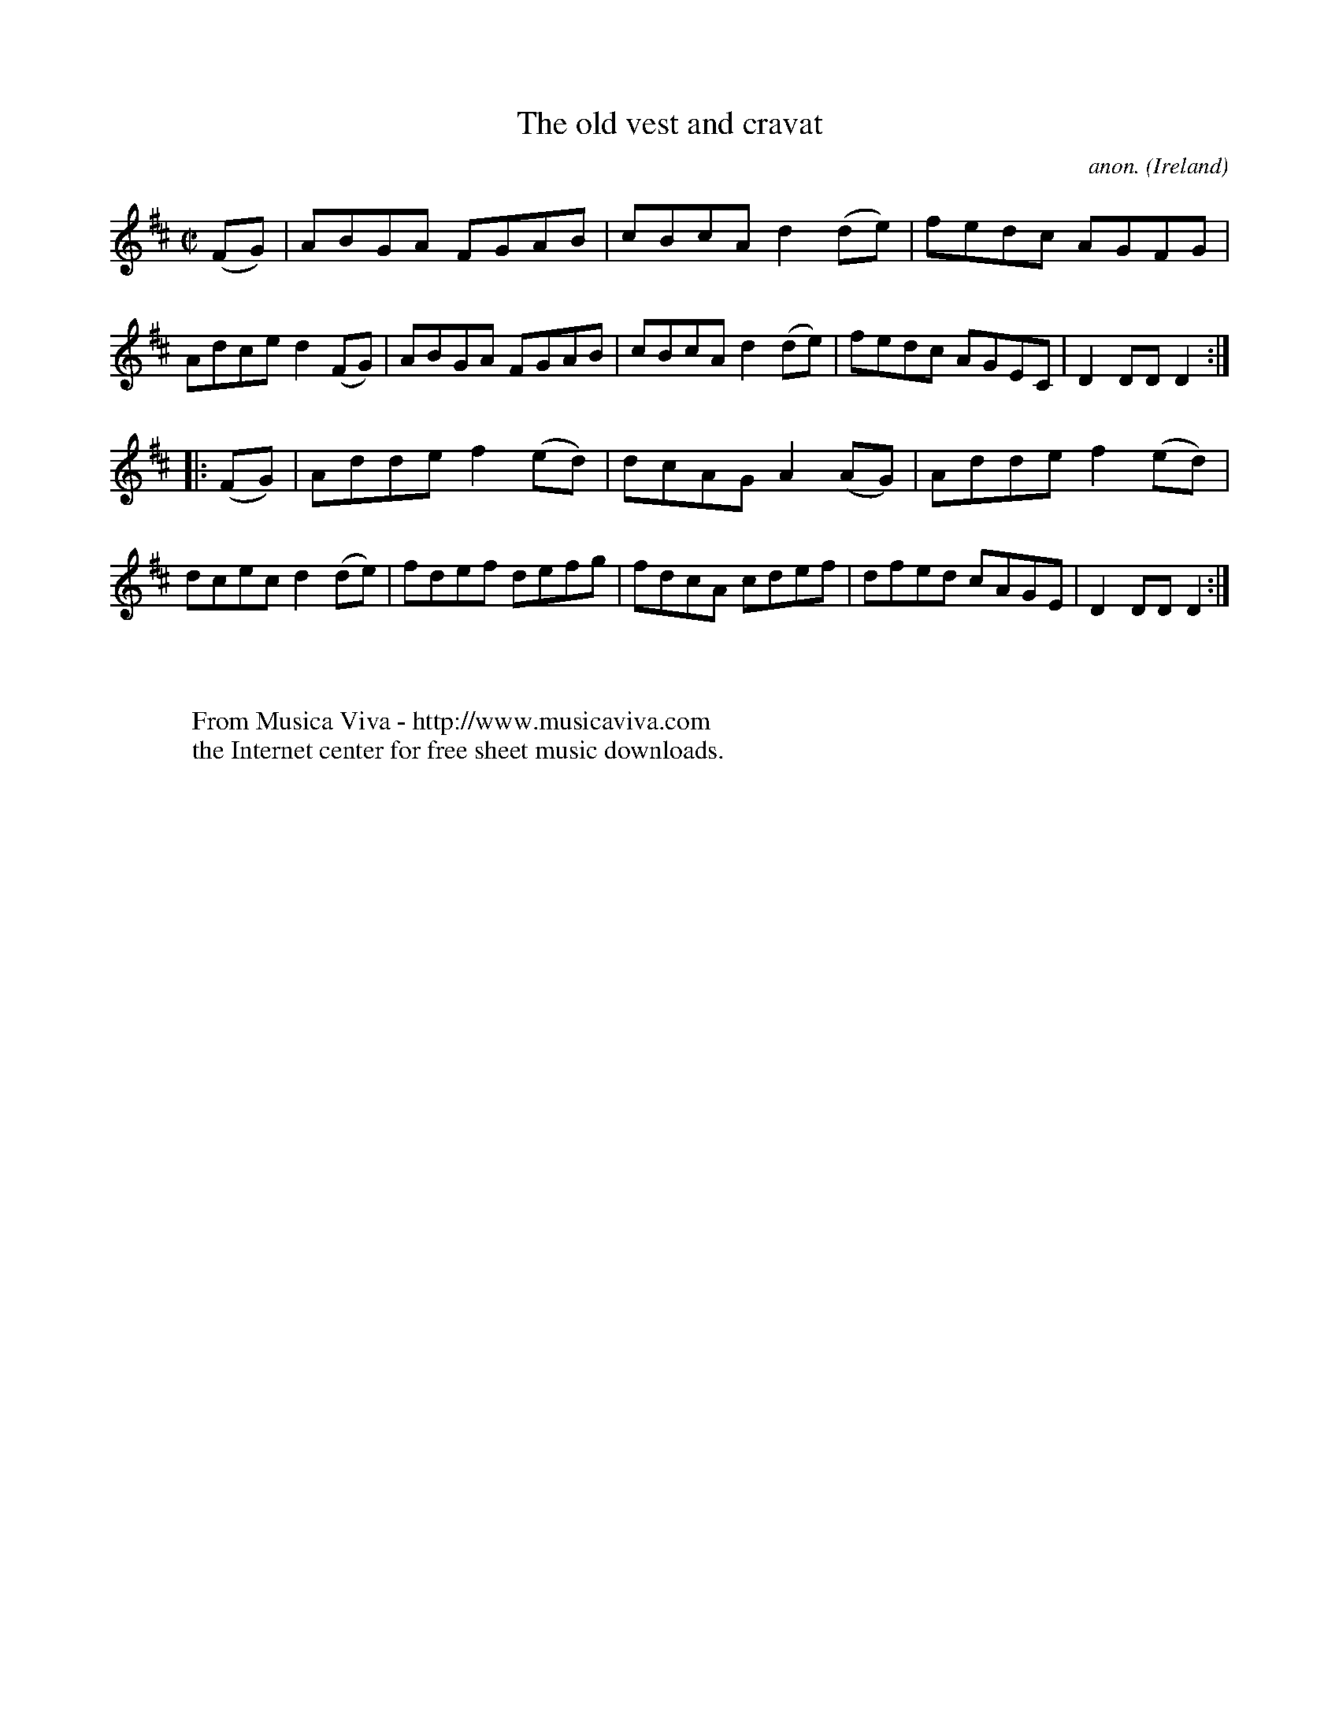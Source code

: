 X:896
T:The old vest and cravat
C:anon.
O:Ireland
B:Francis O'Neill: "The Dance Music of Ireland" (1907) no. 896
R:Hornpipe
Z:Transcribed by Frank Nordberg - http://www.musicaviva.com
F:http://www.musicaviva.com/abc/tunes/ireland/oneill-1001/0896/oneill-1001-0896-1.abc
M:C|
L:1/8
K:D
(FG)|ABGA FGAB|cBcA d2(de)|fedc AGFG|Adce d2(FG)|ABGA FGAB|cBcA d2(de)|fedc AGEC|D2DD D2:|
|:(FG)|Adde f2(ed)|dcAG A2(AG)|Adde f2(ed)|dcec d2(de)|fdef defg|fdcA cdef|dfed cAGE|D2DDD2:|
W:
W:
W:  From Musica Viva - http://www.musicaviva.com
W:  the Internet center for free sheet music downloads.
